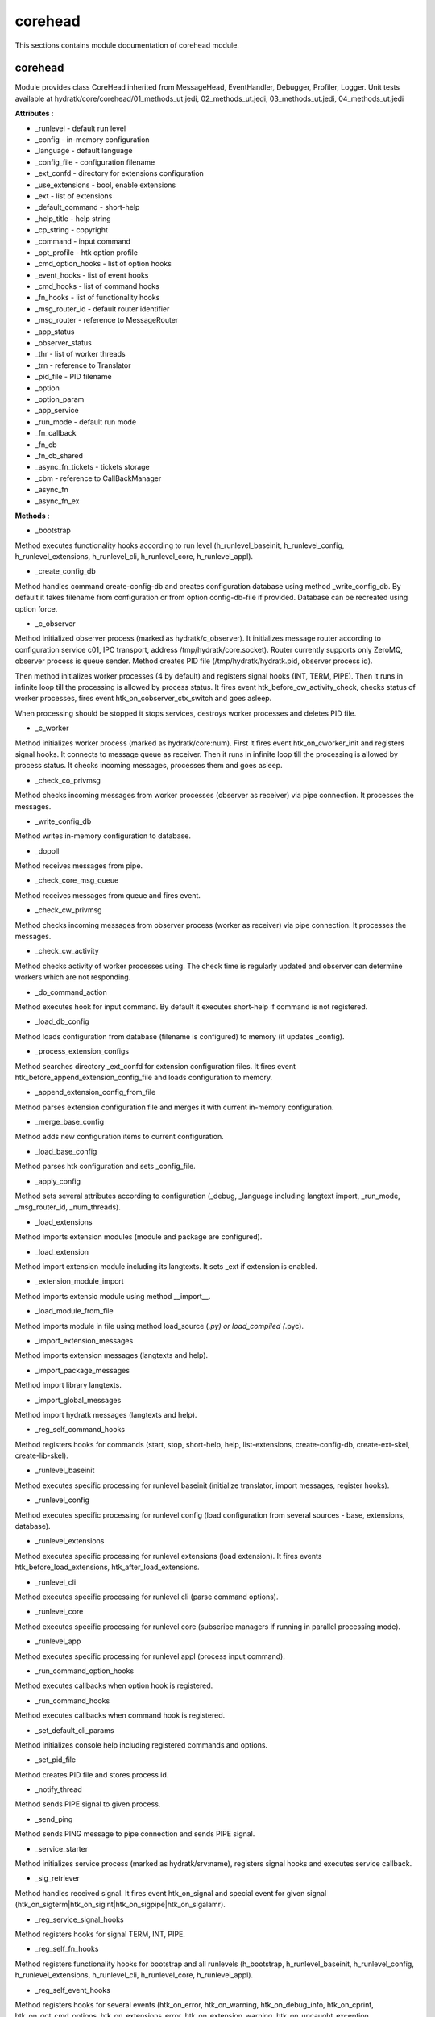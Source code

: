 .. _module_hydra_core_corehead:

corehead
========

This sections contains module documentation of corehead module.

corehead
^^^^^^^^

Module provides class CoreHead inherited from MessageHead, EventHandler, Debugger, Profiler, Logger.
Unit tests available at hydratk/core/corehead/01_methods_ut.jedi, 02_methods_ut.jedi, 03_methods_ut.jedi, 04_methods_ut.jedi

**Attributes** :

* _runlevel - default run level
* _config - in-memory configuration
* _language - default language
* _config_file - configuration filename
* _ext_confd - directory for extensions configuration
* _use_extensions - bool, enable extensions
* _ext - list of extensions
* _default_command - short-help
* _help_title - help string
* _cp_string - copyright
* _command - input command
* _opt_profile - htk option profile
* _cmd_option_hooks - list of option hooks
* _event_hooks - list of event hooks
* _cmd_hooks - list of command hooks
* _fn_hooks - list of functionality hooks
* _msg_router_id - default router identifier
* _msg_router - reference to MessageRouter
* _app_status
* _observer_status
* _thr - list of worker threads
* _trn - reference to Translator
* _pid_file - PID filename
* _option
* _option_param
* _app_service
* _run_mode - default run mode
* _fn_callback
* _fn_cb
* _fn_cb_shared
* _async_fn_tickets - tickets storage
* _cbm - reference to CallBackManager
* _async_fn
* _async_fn_ex

**Methods** :

* _bootstrap

Method executes functionality hooks according to run level (h_runlevel_baseinit, h_runlevel_config, h_runlevel_extensions, 
h_runlevel_cli, h_runlevel_core, h_runlevel_appl).

* _create_config_db

Method handles command create-config-db and creates configuration database using method _write_config_db. By default it takes
filename from configuration or from option config-db-file if provided. Database can be recreated using option force.

* _c_observer

Method initialized observer process (marked as hydratk/c_observer). It initializes message router according to configuration 
service c01, IPC transport, address /tmp/hydratk/core.socket). Router currently supports only ZeroMQ, observer process is queue sender. 
Method creates PID file (/tmp/hydratk/hydratk.pid, observer process id).

Then method initializes worker processes (4 by default) and registers signal hooks (INT, TERM, PIPE). Then it runs in infinite loop
till the processing is allowed by process status. It fires event htk_before_cw_activity_check, checks status of worker processes, 
fires event htk_on_cobserver_ctx_switch and goes asleep.

When processing should be stopped it stops services, destroys worker processes and deletes PID file.

* _c_worker

Method initializes worker process (marked as hydratk/core:num). First it fires event htk_on_cworker_init and registers signal hooks.
It connects to message queue as receiver. Then it runs in infinite loop till the processing is allowed by process status.
It checks incoming messages, processes them and goes asleep.

* _check_co_privmsg

Method checks incoming messages from worker processes (observer as receiver) via pipe connection. It processes the messages.

* _write_config_db

Method writes in-memory configuration to database.

* _dopoll

Method receives messages from pipe.

* _check_core_msg_queue

Method receives messages from queue and fires event.

* _check_cw_privmsg

Method checks incoming messages from observer process (worker as receiver) via pipe connection. It processes the messages.

* _check_cw_activity

Method checks activity of worker processes using. The check time is regularly updated and observer can determine workers which
are not responding.

* _do_command_action

Method executes hook for input command. By default it executes short-help if command is not registered.

* _load_db_config

Method loads configuration from database (filename is configured) to memory (it updates _config).

* _process_extension_configs

Method searches directory _ext_confd for extension configuration files. It fires event htk_before_append_extension_config_file
and loads configuration to memory.

* _append_extension_config_from_file

Method parses extension configuration file and merges it with current in-memory configuration.

* _merge_base_config

Method adds new configuration items to current configuration.

* _load_base_config

Method parses htk configuration and sets _config_file.

* _apply_config

Method sets several attributes according to configuration (_debug, _language including langtext import, _run_mode, 
_msg_router_id, _num_threads).

* _load_extensions

Method imports extension modules (module and package are configured).

* _load_extension

Method import extension module including its langtexts. It sets _ext if extension is enabled.

* _extension_module_import

Method imports extensio module using method __import__.

* _load_module_from_file

Method imports module in file using method load_source (*.py) or load_compiled (*.pyc).

* _import_extension_messages

Method imports extension messages (langtexts and help).

* _import_package_messages

Method import library langtexts.

* _import_global_messages

Method import hydratk messages (langtexts and help).

* _reg_self_command_hooks

Method registers hooks for commands (start, stop, short-help, help, list-extensions, create-config-db, create-ext-skel, create-lib-skel).

* _runlevel_baseinit

Method executes specific processing for runlevel baseinit (initialize translator, import messages, register hooks).

* _runlevel_config

Method executes specific processing for runlevel config (load configuration from several sources - base, extensions, database).

* _runlevel_extensions

Method executes specific processing for runlevel extensions (load extension). It fires events htk_before_load_extensions, htk_after_load_extensions.

* _runlevel_cli

Method executes specific processing for runlevel cli (parse command options).

* _runlevel_core

Method executes specific processing for runlevel core (subscribe managers if running in parallel processing mode).

* _runlevel_app

Method executes specific processing for runlevel appl (process input command).

* _run_command_option_hooks

Method executes callbacks when option hook is registered.

* _run_command_hooks

Method executes callbacks when command hook is registered.

* _set_default_cli_params

Method initializes console help including registered commands and options.

* _set_pid_file

Method creates PID file and stores process id.

* _notify_thread

Method sends PIPE signal to given process.

* _send_ping

Method sends PING message to pipe connection and sends PIPE signal.

* _service_starter

Method initializes service process (marked as hydratk/srv:name), registers signal hooks and executes service callback.

* _sig_retriever

Method handles received signal. It fires event htk_on_signal and special event for given signal (htk_on_sigterm|htk_on_sigint|htk_on_sigpipe|htk_on_sigalamr).

* _reg_service_signal_hooks

Method registers hooks for signal TERM, INT, PIPE.

* _reg_self_fn_hooks

Method registers functionality hooks for bootstrap and all runlevels (h_bootstrap, h_runlevel_baseinit, h_runlevel_config, h_runlevel_extensions,
h_runlevel_cli, h_runlevel_core, h_runlevel_appl).

* _reg_self_event_hooks

Method registers hooks for several events (htk_on_error, htk_on_warning, htk_on_debug_info, htk_on_cprint, htk_on_got_cmd_options, 
htk_on_extensions_error, htk_on_extension_warning, htk_on_uncaught_exception, htk_on_cmsg_recv).

* _parse_cli_args

Method parses input command including options (executes registered hooks). It fires event htk_on_cmd_options.

* _process_cw_msg

Method process PONG message from worker process and updates check time. 

* _trigger_cmsg

Method fires event htk_on_cmsg_recv with given message content.

* _response_ping

Method send PONG message via pipe and sends PIPE signal to observer process.

* _process_privmsg

Method fires event h_privmsg_recv and processes received message. It replies with PONG message when receives PING.

* _remove_pid_file

Method deletes PID file.

* _reg_self_signal_hooks

Method registers event hooks for signals (htk_on_sigint, htk_on_sigterm, htk_on_sigpipe).
Observer process is authorized to stop application, worker process can't stop it.

* _start_app

Method fires event htk_on_start and initializes observer process.

* _stop_app

Method fires event htk_on_stop and notifies observer process to terminate processing (via process status).

* _stop_app_command

Method sends TERM signal and waits for process termination in infinite loop.

* _init_message_router

Method sets _msg_router.

* _list_extensions

Method prints info about all extensions loaded in _ext.